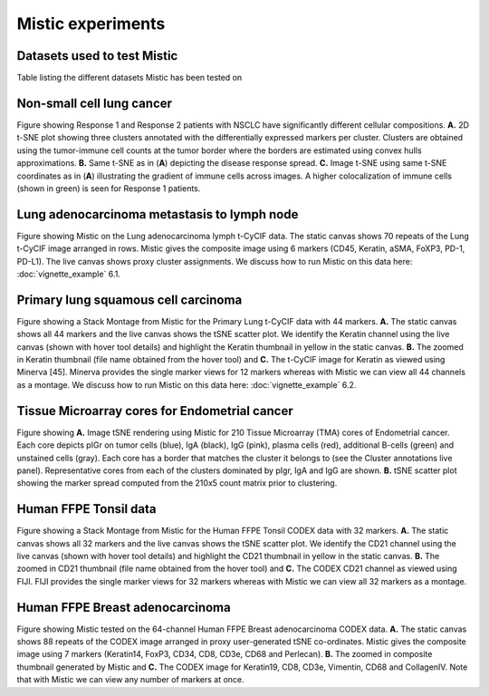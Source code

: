 Mistic experiments
==================

Datasets used to test Mistic
----------------------------

.. image:: figures/Table_2.png
   :width: 700
   :alt: Table 

..

..

Table listing the different datasets Mistic has been tested on

Non-small cell lung cancer
--------------------------

.. image:: figures/nsclc_fov.jpg
   :width: 600
   :alt:
   :align: center
..

..

Figure showing Response 1 and Response 2 patients with NSCLC have significantly different cellular compositions. **A.** 2D t-SNE plot showing three clusters annotated with the differentially expressed markers per cluster. Clusters are obtained using the tumor-immune cell counts at the tumor border where the borders are estimated using convex hulls approximations. **B.** Same t-SNE as in (**A**) depicting the disease response spread. **C.** Image t-SNE using same t-SNE coordinates as in (**A**) illustrating the gradient of immune cells across images. A higher colocalization of immune cells (shown in green) is seen for Response 1 patients.

Lung adenocarcinoma metastasis to lymph node
--------------------------------------------


.. image:: figures/lung_adeno.jpg
   :width: 600
   :alt:
   :align: center
..

..

Figure showing Mistic on the Lung adenocarcinoma lymph t-CyCIF data. The static canvas shows 70 repeats of the Lung t-CyCIF image arranged in rows. Mistic gives the composite image using 6 markers (CD45, Keratin, aSMA, FoXP3, PD-1, PD-L1). The live canvas shows proxy cluster assignments.
We discuss how to run Mistic on this data here: :doc:`vignette_example` 6.1.

Primary lung squamous cell carcinoma
------------------------------------


.. image:: figures/lung_prim.jpg
   :width: 600
   :alt:
   :align: center

..

..

Figure showing a Stack Montage from Mistic for the Primary Lung t-CyCIF data with 44 markers. **A.** The static canvas shows all 44 markers and the live canvas shows the tSNE scatter plot. We identify the Keratin channel using the live canvas (shown with hover tool details) and highlight the Keratin thumbnail in yellow in the static canvas. **B.** The zoomed in Keratin thumbnail (file name obtained from the hover tool) and **C.** The t-CyCIF image for Keratin as viewed using Minerva [45]. Minerva provides the single marker views for 12 markers whereas with Mistic we can view all 44 channels as a montage.
We discuss how to run Mistic on this data here: :doc:`vignette_example` 6.2.

Tissue Microarray cores for Endometrial cancer
----------------------------------------------

.. image:: figures/tma.jpg
   :width: 600
   :alt:
   :align: center
..

..

Figure showing **A.** Image tSNE rendering using Mistic for 210 Tissue Microarray (TMA) cores of Endometrial cancer. Each core depicts pIGr on tumor cells (blue), IgA (black), IgG (pink), plasma cells (red), additional B-cells (green) and unstained cells (gray). Each core has a border that matches the cluster it belongs to (see the Cluster annotations live panel). Representative cores from each of the clusters dominated by pIgr, IgA and IgG are shown. **B.** tSNE scatter plot showing the marker spread computed from the 210x5 count matrix prior to clustering.

Human FFPE Tonsil data
------------------------

.. image:: figures/codex_32.jpg
   :width: 600
   :alt:
   :align: center
..

..

Figure showing a Stack Montage from Mistic for the Human FFPE Tonsil CODEX data with 32 markers. **A.** The static canvas shows all 32 markers and the live canvas shows the tSNE scatter plot. We identify the CD21 channel using the live canvas (shown with hover tool details) and highlight the CD21 thumbnail in yellow in the static canvas. **B.** The zoomed in CD21 thumbnail (file name obtained from the hover tool) and **C.** The CODEX CD21 channel as viewed using FIJI. FIJI provides the single marker views for 32 markers whereas with Mistic we can view all 32 markers as a montage.

Human FFPE Breast adenocarcinoma
--------------------------------

.. image:: figures/codex_64.jpg
   :width: 600
   :alt:
   :align: center
..

..

Figure showing Mistic tested on the 64-channel Human FFPE Breast adenocarcinoma CODEX data. **A.** The static canvas shows 88 repeats of the CODEX image arranged in proxy user-generated tSNE co-ordinates. Mistic gives the composite image using 7 markers (Keratin14, FoxP3, CD34, CD8, CD3e, CD68 and Perlecan). **B.** The zoomed in composite thumbnail generated by Mistic and **C.** The CODEX image for Keratin19, CD8, CD3e, Vimentin, CD68 and CollagenIV. Note that with Mistic we can view any number of markers at once.
